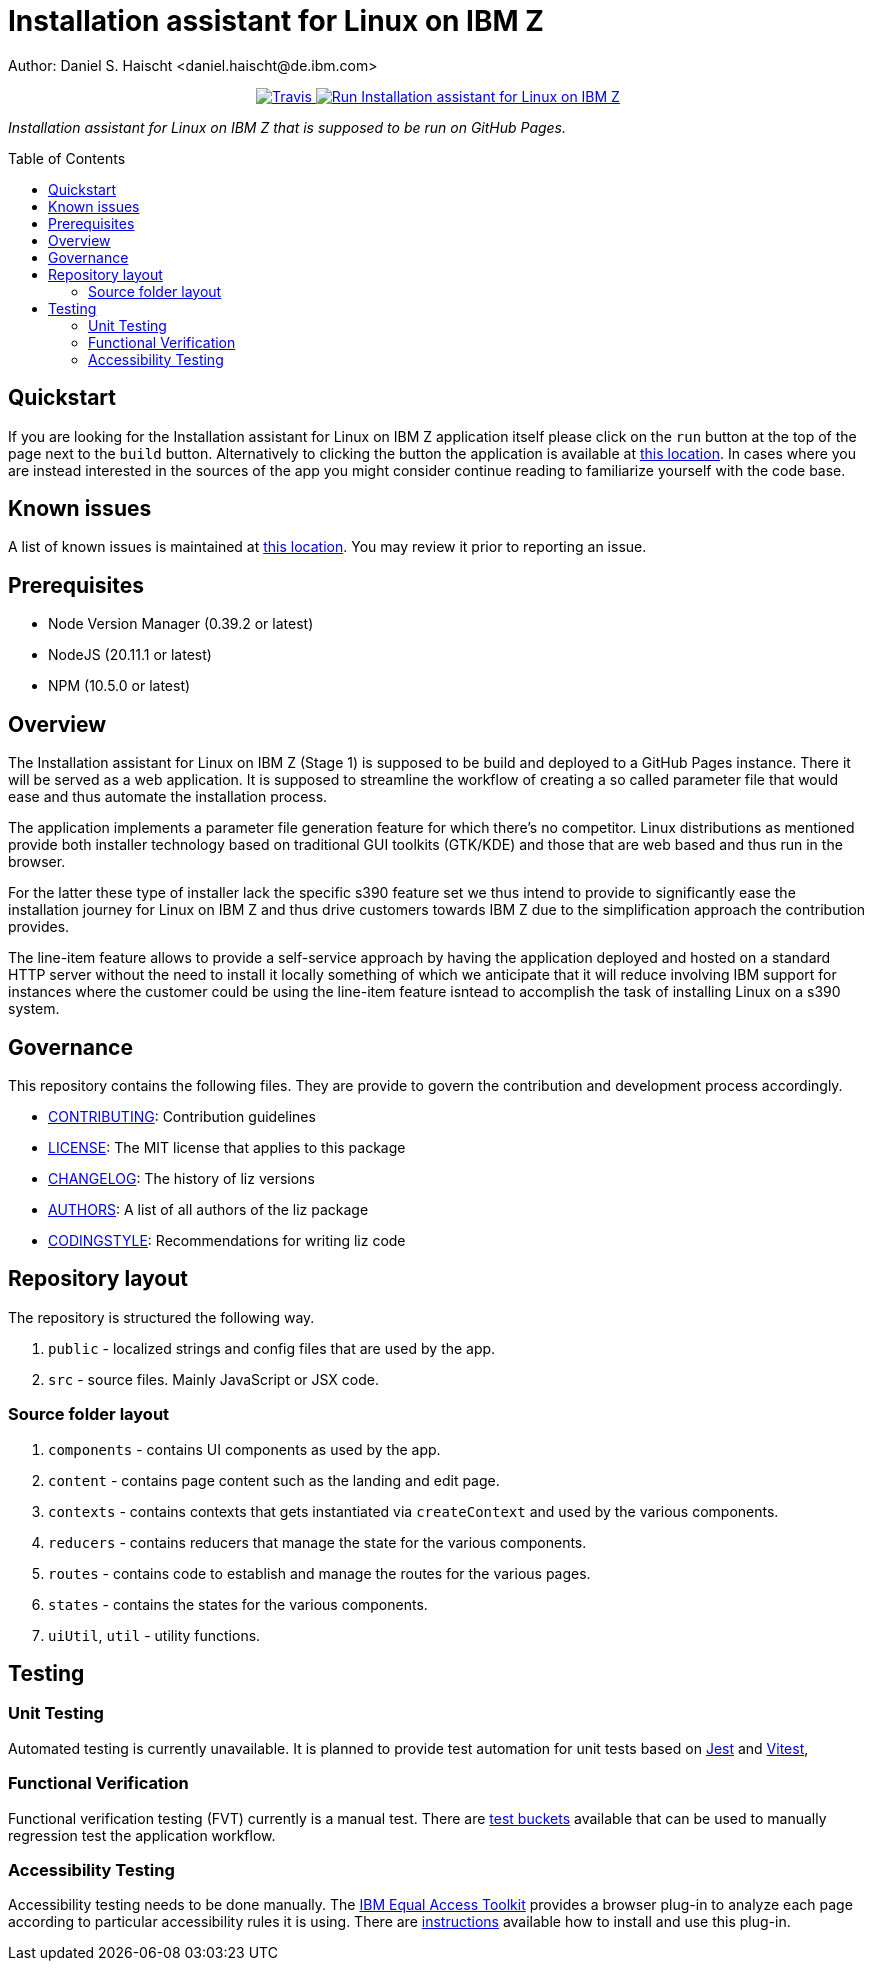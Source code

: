 = Installation assistant for Linux on IBM Z
Author: Daniel S. Haischt <daniel.haischt@de.ibm.com>
:toc: macro
:source-highlighter: pygments

++++
<p align="center">
  <a href="https://travis.ibm.com/linuxonz/liz" target="_blank">
    <img alt="Travis" src="https://v3.travis.ibm.com/linuxonz/liz.svg?token=sTwrf5YsyjBkhBTKWnZE&branch=main">
  </a>
  <a href="https://pages.github.ibm.com/linuxonz/liz/" target="_blank">
    <img alt="Run Installation assistant for Linux on IBM Z" src="https://img.shields.io/badge/run-Installation_assistant_for_Linux_on_IBM_Z-blue" />
  </a>
</p>
++++



_Installation assistant for Linux on IBM Z that is supposed to be run on GitHub Pages._

toc::[]

== Quickstart

If you are looking for the Installation assistant for Linux on IBM Z application itself please click on the `run` button at the top of the page next to the `build` button. Alternatively to clicking the button the application is available at https://pages.github.ibm.com/linuxonz/liz/[this location]. In cases where you are instead interested in the sources of the app you might consider continue reading to familiarize yourself with the code base.

== Known issues

A list of known issues is maintained at https://github.ibm.com/linuxonz/liz/wiki/Known-Issues[this location]. You may review it prior to reporting an issue.

== Prerequisites

* Node Version Manager (0.39.2 or latest)
* NodeJS (20.11.1 or latest)
* NPM (10.5.0 or latest)

== Overview

The Installation assistant for Linux on IBM Z (Stage 1) is supposed to be build and deployed to a GitHub Pages instance. There it will be served as a web application. It is supposed to streamline the workflow of creating a so called parameter file that would ease and thus automate the installation process.

The application implements a parameter file generation feature for which there's no competitor. Linux distributions as mentioned provide both installer technology based on traditional GUI toolkits (GTK/KDE) and those that are web based and thus run in the browser.

For the latter these type of installer lack the specific s390 feature set we thus intend to provide to significantly ease the installation journey for Linux on IBM Z and thus drive customers towards IBM Z due to the simplification approach the contribution provides.

The line-item feature allows to provide a self-service approach by having the application deployed and hosted on a standard HTTP server without the need to install it locally something of which we anticipate that it will reduce involving IBM support for instances where the customer could be using the line-item feature isntead to accomplish the task of installing Linux on a s390 system.

== Governance

This repository contains the following files. They are provide to govern the contribution and development process accordingly.

* link:CONTRIBUTING.adoc[CONTRIBUTING]: Contribution guidelines
* link:LICENSE[LICENSE]: The MIT license that applies to this package
* link:CHANGELOG[CHANGELOG]: The history of liz versions
* link:AUTHORS[AUTHORS]: A list of all authors of the liz package
* link:CODINGSTYLE.adoc[CODINGSTYLE]: Recommendations for writing liz code

== Repository layout

The repository is structured the following way.

1. `public` - localized strings and config files that are used by the app.
2. `src` - source files. Mainly JavaScript or JSX code.

=== Source folder layout

1. `components` - contains UI components as used by the app.
2. `content` - contains page content such as the landing and edit page.
3. `contexts` - contains contexts that gets instantiated via `createContext` and used by the various components.
4. `reducers` - contains reducers that manage the state for the various components.
5. `routes` - contains code to establish and manage the routes for the various pages.
6. `states` - contains the states for the various components.
7. `uiUtil`, `util` - utility functions.

== Testing

=== Unit Testing

Automated testing is currently unavailable. It is planned to provide test automation for unit tests based on https://jestjs.io/[Jest] and https://vitest.dev/[Vitest], 

=== Functional Verification

Functional verification testing (FVT) currently is a manual test. There are https://github.ibm.com/linuxonz/liz/wiki/Functional-Verification-Testing[test buckets] available that can be used to manually regression test the application workflow.

=== Accessibility Testing

Accessibility testing needs to be done manually. The https://www.ibm.com/able/toolkit/[IBM Equal Access Toolkit] provides a browser plug-in to analyze each page according to particular accessibility rules it is using. There are https://github.ibm.com/linuxonz/liz/wiki/Accessibility-Verification-Testing[instructions] available how to install and use this plug-in.
